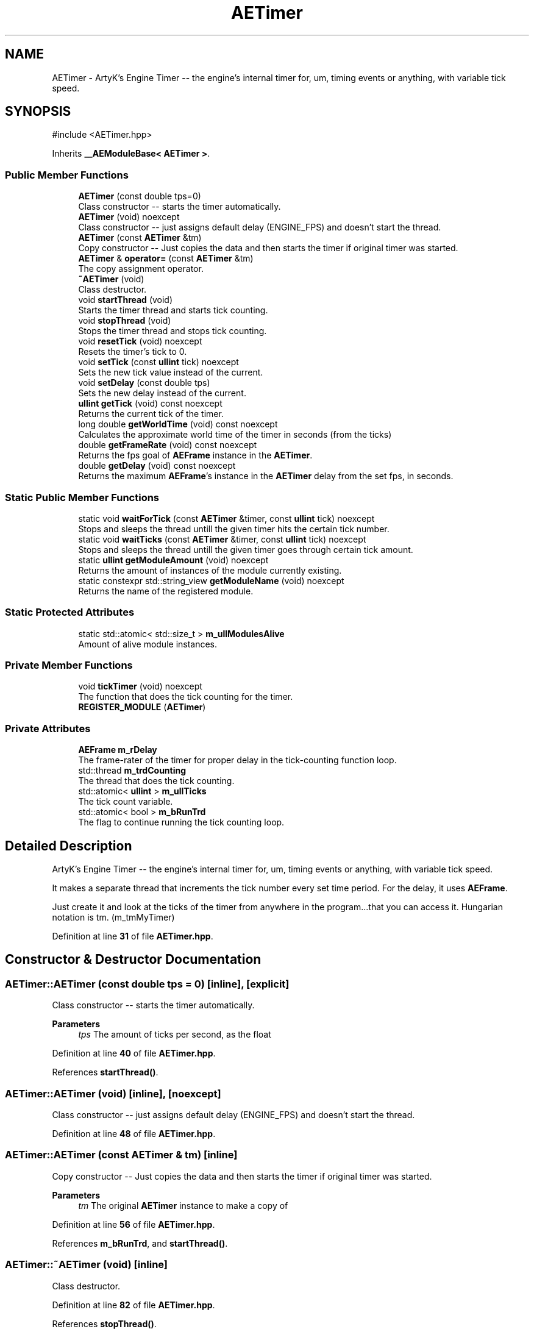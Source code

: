 .TH "AETimer" 3 "Thu Mar 14 2024 20:55:55" "Version v0.0.8.5a" "ArtyK's Console Engine" \" -*- nroff -*-
.ad l
.nh
.SH NAME
AETimer \- ArtyK's Engine Timer -- the engine's internal timer for, um, timing events or anything, with variable tick speed\&.  

.SH SYNOPSIS
.br
.PP
.PP
\fR#include <AETimer\&.hpp>\fP
.PP
Inherits \fB__AEModuleBase< AETimer >\fP\&.
.SS "Public Member Functions"

.in +1c
.ti -1c
.RI "\fBAETimer\fP (const double tps=0)"
.br
.RI "Class constructor -- starts the timer automatically\&. "
.ti -1c
.RI "\fBAETimer\fP (void) noexcept"
.br
.RI "Class constructor -- just assigns default delay (ENGINE_FPS) and doesn't start the thread\&. "
.ti -1c
.RI "\fBAETimer\fP (const \fBAETimer\fP &tm)"
.br
.RI "Copy constructor -- Just copies the data and then starts the timer if original timer was started\&. "
.ti -1c
.RI "\fBAETimer\fP & \fBoperator=\fP (const \fBAETimer\fP &tm)"
.br
.RI "The copy assignment operator\&. "
.ti -1c
.RI "\fB~AETimer\fP (void)"
.br
.RI "Class destructor\&. "
.ti -1c
.RI "void \fBstartThread\fP (void)"
.br
.RI "Starts the timer thread and starts tick counting\&. "
.ti -1c
.RI "void \fBstopThread\fP (void)"
.br
.RI "Stops the timer thread and stops tick counting\&. "
.ti -1c
.RI "void \fBresetTick\fP (void) noexcept"
.br
.RI "Resets the timer's tick to 0\&. "
.ti -1c
.RI "void \fBsetTick\fP (const \fBullint\fP tick) noexcept"
.br
.RI "Sets the new tick value instead of the current\&. "
.ti -1c
.RI "void \fBsetDelay\fP (const double tps)"
.br
.RI "Sets the new delay instead of the current\&. "
.ti -1c
.RI "\fBullint\fP \fBgetTick\fP (void) const noexcept"
.br
.RI "Returns the current tick of the timer\&. "
.ti -1c
.RI "long double \fBgetWorldTime\fP (void) const noexcept"
.br
.RI "Calculates the approximate world time of the timer in seconds (from the ticks) "
.ti -1c
.RI "double \fBgetFrameRate\fP (void) const noexcept"
.br
.RI "Returns the fps goal of \fBAEFrame\fP instance in the \fBAETimer\fP\&. "
.ti -1c
.RI "double \fBgetDelay\fP (void) const noexcept"
.br
.RI "Returns the maximum \fBAEFrame\fP's instance in the \fBAETimer\fP delay from the set fps, in seconds\&. "
.in -1c
.SS "Static Public Member Functions"

.in +1c
.ti -1c
.RI "static void \fBwaitForTick\fP (const \fBAETimer\fP &timer, const \fBullint\fP tick) noexcept"
.br
.RI "Stops and sleeps the thread untill the given timer hits the certain tick number\&. "
.ti -1c
.RI "static void \fBwaitTicks\fP (const \fBAETimer\fP &timer, const \fBullint\fP tick) noexcept"
.br
.RI "Stops and sleeps the thread untill the given timer goes through certain tick amount\&. "
.ti -1c
.RI "static \fBullint\fP \fBgetModuleAmount\fP (void) noexcept"
.br
.RI "Returns the amount of instances of the module currently existing\&. "
.ti -1c
.RI "static constexpr std::string_view \fBgetModuleName\fP (void) noexcept"
.br
.RI "Returns the name of the registered module\&. "
.in -1c
.SS "Static Protected Attributes"

.in +1c
.ti -1c
.RI "static std::atomic< std::size_t > \fBm_ullModulesAlive\fP"
.br
.RI "Amount of alive module instances\&. "
.in -1c
.SS "Private Member Functions"

.in +1c
.ti -1c
.RI "void \fBtickTimer\fP (void) noexcept"
.br
.RI "The function that does the tick counting for the timer\&. "
.ti -1c
.RI "\fBREGISTER_MODULE\fP (\fBAETimer\fP)"
.br
.in -1c
.SS "Private Attributes"

.in +1c
.ti -1c
.RI "\fBAEFrame\fP \fBm_rDelay\fP"
.br
.RI "The frame-rater of the timer for proper delay in the tick-counting function loop\&. "
.ti -1c
.RI "std::thread \fBm_trdCounting\fP"
.br
.RI "The thread that does the tick counting\&. "
.ti -1c
.RI "std::atomic< \fBullint\fP > \fBm_ullTicks\fP"
.br
.RI "The tick count variable\&. "
.ti -1c
.RI "std::atomic< bool > \fBm_bRunTrd\fP"
.br
.RI "The flag to continue running the tick counting loop\&. "
.in -1c
.SH "Detailed Description"
.PP 
ArtyK's Engine Timer -- the engine's internal timer for, um, timing events or anything, with variable tick speed\&. 

It makes a separate thread that increments the tick number every set time period\&. For the delay, it uses \fBAEFrame\fP\&.
.PP
Just create it and look at the ticks of the timer from anywhere in the program\&.\&.\&.that you can access it\&. Hungarian notation is tm\&. (m_tmMyTimer) 
.PP
Definition at line \fB31\fP of file \fBAETimer\&.hpp\fP\&.
.SH "Constructor & Destructor Documentation"
.PP 
.SS "AETimer::AETimer (const double tps = \fR0\fP)\fR [inline]\fP, \fR [explicit]\fP"

.PP
Class constructor -- starts the timer automatically\&. 
.PP
\fBParameters\fP
.RS 4
\fItps\fP The amount of ticks per second, as the float
.RE
.PP

.PP
Definition at line \fB40\fP of file \fBAETimer\&.hpp\fP\&.
.PP
References \fBstartThread()\fP\&.
.SS "AETimer::AETimer (void)\fR [inline]\fP, \fR [noexcept]\fP"

.PP
Class constructor -- just assigns default delay (ENGINE_FPS) and doesn't start the thread\&. 
.PP
Definition at line \fB48\fP of file \fBAETimer\&.hpp\fP\&.
.SS "AETimer::AETimer (const \fBAETimer\fP & tm)\fR [inline]\fP"

.PP
Copy constructor -- Just copies the data and then starts the timer if original timer was started\&. 
.PP
\fBParameters\fP
.RS 4
\fItm\fP The original \fBAETimer\fP instance to make a copy of
.RE
.PP

.PP
Definition at line \fB56\fP of file \fBAETimer\&.hpp\fP\&.
.PP
References \fBm_bRunTrd\fP, and \fBstartThread()\fP\&.
.SS "AETimer::~AETimer (void)\fR [inline]\fP"

.PP
Class destructor\&. 
.PP
Definition at line \fB82\fP of file \fBAETimer\&.hpp\fP\&.
.PP
References \fBstopThread()\fP\&.
.SH "Member Function Documentation"
.PP 
.SS "\fBAETimer\fP & AETimer::operator= (const \fBAETimer\fP & tm)\fR [inline]\fP"

.PP
The copy assignment operator\&. Just copies the data and then starts the timer if original timer was started\&.
.PP
\fBParameters\fP
.RS 4
\fItm\fP The original \fBAETimer\fP instance to make a copy of
.RE
.PP
\fBReturns\fP
.RS 4
Reference to the resulting \fBAETimer\fP copy
.RE
.PP

.PP
Definition at line \fB69\fP of file \fBAETimer\&.hpp\fP\&.
.PP
References \fBm_bRunTrd\fP, \fBm_rDelay\fP, \fBm_ullTicks\fP, and \fBstartThread()\fP\&.
.SS "void AETimer::startThread (void)\fR [inline]\fP"

.PP
Starts the timer thread and starts tick counting\&. 
.PP
\fBNote\fP
.RS 4
Does nothing if thread is already started 
.RE
.PP

.PP
Definition at line \fB90\fP of file \fBAETimer\&.hpp\fP\&.
.PP
References \fBm_bRunTrd\fP, \fBm_trdCounting\fP, and \fBtickTimer()\fP\&.
.SS "void AETimer::stopThread (void)\fR [inline]\fP"

.PP
Stops the timer thread and stops tick counting\&. 
.PP
Definition at line \fB105\fP of file \fBAETimer\&.hpp\fP\&.
.PP
References \fBm_bRunTrd\fP, and \fBm_trdCounting\fP\&.
.SS "void AETimer::resetTick (void)\fR [inline]\fP, \fR [noexcept]\fP"

.PP
Resets the timer's tick to 0\&. 
.PP
Definition at line \fB117\fP of file \fBAETimer\&.hpp\fP\&.
.PP
References \fBm_ullTicks\fP\&.
.SS "void AETimer::setTick (const \fBullint\fP tick)\fR [inline]\fP, \fR [noexcept]\fP"

.PP
Sets the new tick value instead of the current\&. 
.PP
\fBParameters\fP
.RS 4
\fItick\fP The tick value to set instance's tick value to
.RE
.PP

.PP
Definition at line \fB125\fP of file \fBAETimer\&.hpp\fP\&.
.PP
References \fBm_ullTicks\fP\&.
.SS "void AETimer::setDelay (const double tps)\fR [inline]\fP"

.PP
Sets the new delay instead of the current\&. 
.PP
\fBNote\fP
.RS 4
It stops the thread and starts it again -- don't expect the counting to start immediately
.RE
.PP
\fBParameters\fP
.RS 4
\fItps\fP The amount of ticks per second to set the delay to
.RE
.PP

.PP
Definition at line \fB134\fP of file \fBAETimer\&.hpp\fP\&.
.PP
References \fBm_rDelay\fP, \fBAEFrame::setFps()\fP, \fBstartThread()\fP, and \fBstopThread()\fP\&.
.SS "\fBullint\fP AETimer::getTick (void) const\fR [inline]\fP, \fR [noexcept]\fP"

.PP
Returns the current tick of the timer\&. 
.PP
\fBNote\fP
.RS 4
If thread is not started/working, the return value will be the same
.RE
.PP
\fBReturns\fP
.RS 4
ullint of the current timer tick
.RE
.PP

.PP
Definition at line \fB145\fP of file \fBAETimer\&.hpp\fP\&.
.PP
References \fBm_ullTicks\fP\&.
.SS "long double AETimer::getWorldTime (void) const\fR [inline]\fP, \fR [noexcept]\fP"

.PP
Calculates the approximate world time of the timer in seconds (from the ticks) 
.PP
\fBNote\fP
.RS 4
If thread is not started/working, the return value will be the same
.RE
.PP
\fBReturns\fP
.RS 4
double of the approximate world time the timer has counted (using it's ticks)
.RE
.PP

.PP
Definition at line \fB154\fP of file \fBAETimer\&.hpp\fP\&.
.PP
References \fBAEFrame::getDelay()\fP, \fBm_rDelay\fP, and \fBm_ullTicks\fP\&.
.SS "double AETimer::getFrameRate (void) const\fR [inline]\fP, \fR [noexcept]\fP"

.PP
Returns the fps goal of \fBAEFrame\fP instance in the \fBAETimer\fP\&. 
.PP
\fBSee also\fP
.RS 4
\fBAEFrame::getFrameRate()\fP
.RE
.PP
\fBReturns\fP
.RS 4
Rounded int of the approximated fps goal
.RE
.PP

.PP
Definition at line \fB163\fP of file \fBAETimer\&.hpp\fP\&.
.PP
References \fBAEFrame::getFrameRate()\fP, and \fBm_rDelay\fP\&.
.SS "double AETimer::getDelay (void) const\fR [inline]\fP, \fR [noexcept]\fP"

.PP
Returns the maximum \fBAEFrame\fP's instance in the \fBAETimer\fP delay from the set fps, in seconds\&. 
.PP
\fBSee also\fP
.RS 4
\fBAEFrame::getDelay()\fP
.RE
.PP
\fBReturns\fP
.RS 4
double of the maximum \fBAEFrame\fP's instance in the \fBAETimer\fP delay in real-world seconds
.RE
.PP

.PP
Definition at line \fB172\fP of file \fBAETimer\&.hpp\fP\&.
.PP
References \fBAEFrame::getDelay()\fP, and \fBm_rDelay\fP\&.
.SS "static void AETimer::waitForTick (const \fBAETimer\fP & timer, const \fBullint\fP tick)\fR [inline]\fP, \fR [static]\fP, \fR [noexcept]\fP"

.PP
Stops and sleeps the thread untill the given timer hits the certain tick number\&. 
.PP
\fBParameters\fP
.RS 4
\fItimer\fP The instance of the \fBAETimer\fP to wait for
.br
\fItick\fP The \fBAETimer\fP instance tick value to wait for
.RE
.PP

.PP
Definition at line \fB181\fP of file \fBAETimer\&.hpp\fP\&.
.PP
References \fBAEFrame::sleep()\fP\&.
.SS "static void AETimer::waitTicks (const \fBAETimer\fP & timer, const \fBullint\fP tick)\fR [inline]\fP, \fR [static]\fP, \fR [noexcept]\fP"

.PP
Stops and sleeps the thread untill the given timer goes through certain tick amount\&. 
.PP
\fBParameters\fP
.RS 4
\fItimer\fP The instance of the \fBAETimer\fP to wait for
.br
\fItick\fP The amount of ticks to wait for in the \fBAETimer\fP instance
.RE
.PP

.PP
Definition at line \fB193\fP of file \fBAETimer\&.hpp\fP\&.
.PP
References \fBwaitForTick()\fP\&.
.SS "void AETimer::tickTimer (void)\fR [inline]\fP, \fR [private]\fP, \fR [noexcept]\fP"

.PP
The function that does the tick counting for the timer\&. 
.PP
Definition at line \fB203\fP of file \fBAETimer\&.hpp\fP\&.
.PP
References \fBm_bRunTrd\fP, \fBm_rDelay\fP, \fBm_ullTicks\fP, and \fBAEFrame::sleep()\fP\&.
.SS "AETimer::REGISTER_MODULE (\fBAETimer\fP)\fR [private]\fP"

.SS "static \fBullint\fP \fB__AEModuleBase\fP< \fBAETimer\fP  >::getModuleAmount (void)\fR [inline]\fP, \fR [static]\fP, \fR [noexcept]\fP, \fR [inherited]\fP"

.PP
Returns the amount of instances of the module currently existing\&. 
.PP
\fBReturns\fP
.RS 4
Unsigned long long of the module amount
.RE
.PP

.PP
Definition at line \fB91\fP of file \fBAEModuleBase\&.hpp\fP\&.
.SS "static constexpr std::string_view \fB__AEModuleBase\fP< \fBAETimer\fP  >::getModuleName (void)\fR [static]\fP, \fR [constexpr]\fP, \fR [noexcept]\fP, \fR [inherited]\fP"

.PP
Returns the name of the registered module\&. 
.PP
\fBReturns\fP
.RS 4

.RE
.PP

.SH "Member Data Documentation"
.PP 
.SS "\fBAEFrame\fP AETimer::m_rDelay\fR [private]\fP"

.PP
The frame-rater of the timer for proper delay in the tick-counting function loop\&. 
.PP
Definition at line \fB215\fP of file \fBAETimer\&.hpp\fP\&.
.SS "std::thread AETimer::m_trdCounting\fR [private]\fP"

.PP
The thread that does the tick counting\&. 
.PP
Definition at line \fB217\fP of file \fBAETimer\&.hpp\fP\&.
.SS "std::atomic<\fBullint\fP> AETimer::m_ullTicks\fR [private]\fP"

.PP
The tick count variable\&. 
.PP
Definition at line \fB219\fP of file \fBAETimer\&.hpp\fP\&.
.SS "std::atomic<bool> AETimer::m_bRunTrd\fR [private]\fP"

.PP
The flag to continue running the tick counting loop\&. 
.PP
Definition at line \fB221\fP of file \fBAETimer\&.hpp\fP\&.
.SS "std::atomic<std::size_t> \fB__AEModuleBase\fP< \fBAETimer\fP  >::m_ullModulesAlive\fR [inline]\fP, \fR [static]\fP, \fR [protected]\fP, \fR [inherited]\fP"

.PP
Amount of alive module instances\&. 
.PP
Definition at line \fB109\fP of file \fBAEModuleBase\&.hpp\fP\&.

.SH "Author"
.PP 
Generated automatically by Doxygen for ArtyK's Console Engine from the source code\&.
